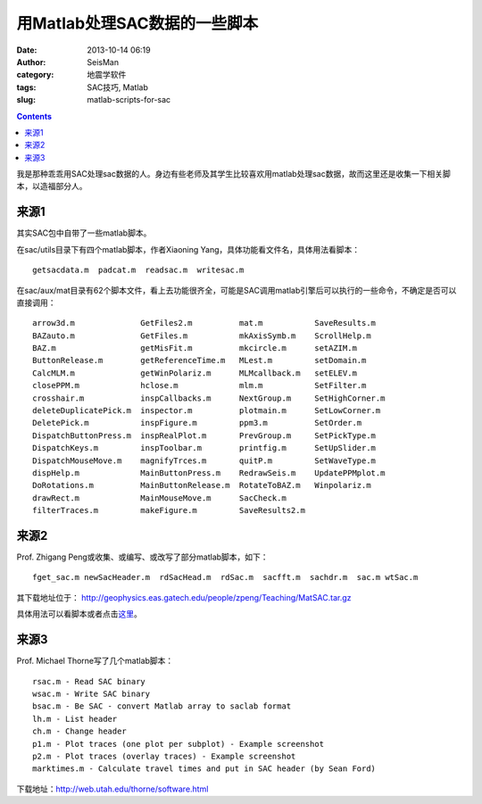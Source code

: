 用Matlab处理SAC数据的一些脚本
#############################

:date: 2013-10-14 06:19
:author: SeisMan
:category: 地震学软件
:tags: SAC技巧, Matlab
:slug: matlab-scripts-for-sac

.. contents::

我是那种乖乖用SAC处理sac数据的人。身边有些老师及其学生比较喜欢用matlab处理sac数据，故而这里还是收集一下相关脚本，以造福部分人。

来源1
=====

其实SAC包中自带了一些matlab脚本。

在sac/utils目录下有四个matlab脚本，作者Xiaoning Yang，具体功能看文件名，具体用法看脚本：

::

    getsacdata.m  padcat.m  readsac.m  writesac.m

在sac/aux/mat目录有62个脚本文件，看上去功能很齐全，可能是SAC调用matlab引擎后可以执行的一些命令，不确定是否可以直接调用：

::

    arrow3d.m              GetFiles2.m          mat.m           SaveResults.m
    BAZauto.m              GetFiles.m           mkAxisSymb.m    ScrollHelp.m
    BAZ.m                  getMisFit.m          mkcircle.m      setAZIM.m
    ButtonRelease.m        getReferenceTime.m   MLest.m         setDomain.m
    CalcMLM.m              getWinPolariz.m      MLMcallback.m   setELEV.m
    closePPM.m             hclose.m             mlm.m           SetFilter.m
    crosshair.m            inspCallbacks.m      NextGroup.m     SetHighCorner.m
    deleteDuplicatePick.m  inspector.m          plotmain.m      SetLowCorner.m
    DeletePick.m           inspFigure.m         ppm3.m          SetOrder.m
    DispatchButtonPress.m  inspRealPlot.m       PrevGroup.m     SetPickType.m
    DispatchKeys.m         inspToolbar.m        printfig.m      SetUpSlider.m
    DispatchMouseMove.m    magnifyTrces.m       quitP.m         SetWaveType.m
    dispHelp.m             MainButtonPress.m    RedrawSeis.m    UpdatePPMplot.m
    DoRotations.m          MainButtonRelease.m  RotateToBAZ.m   Winpolariz.m
    drawRect.m             MainMouseMove.m      SacCheck.m
    filterTraces.m         makeFigure.m         SaveResults2.m

来源2
=====

Prof. Zhigang Peng或收集、或编写、或改写了部分matlab脚本，如下：

::

    fget_sac.m newSacHeader.m  rdSacHead.m  rdSac.m  sacfft.m  sachdr.m  sac.m wtSac.m

其下载地址位于： http://geophysics.eas.gatech.edu/people/zpeng/Teaching/MatSAC.tar.gz

具体用法可以看脚本或者点击\ `这里`_\ 。

来源3
=====

Prof. Michael Thorne写了几个matlab脚本：

::

    rsac.m - Read SAC binary
    wsac.m - Write SAC binary
    bsac.m - Be SAC - convert Matlab array to saclab format
    lh.m - List header
    ch.m - Change header
    p1.m - Plot traces (one plot per subplot) - Example screenshot
    p2.m - Plot traces (overlay traces) - Example screenshot
    marktimes.m - Calculate travel times and put in SAC header (by Sean Ford)

下载地址：http://web.utah.edu/thorne/software.html

.. _这里: http://geophysics.eas.gatech.edu/classes/SAC/
